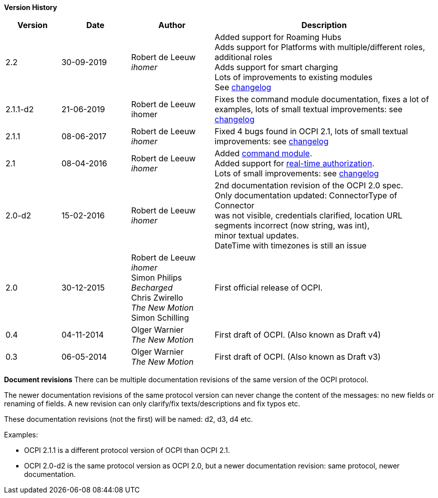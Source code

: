 *Version History*

[cols="4,5,6,16",options="header"]
|===
|Version |Date |Author |Description

|2.2 |30-09-2019 | Robert de Leeuw +
_ihomer_ |Added support for Roaming Hubs +
        Adds support for Platforms with multiple/different roles, additional roles +
        Adds support for smart charging +
        Lots of improvements to existing modules +
        See <<changelog.asciidoc#changelog_changelog,changelog>>
|2.1.1-d2 |	21-06-2019 |Robert de Leeuw +
                        ihomer |Fixes the command module documentation, fixes a lot of examples, lots of small textual improvements: see <<changelog.asciidoc#changelog_changelog,changelog>>
|2.1.1 |08-06-2017 | Robert de Leeuw +
                  _ihomer_  |Fixed 4 bugs found in OCPI 2.1, lots of small textual improvements: see <<changelog.asciidoc#changelog_changelog,changelog>>
|2.1 |08-04-2016 | Robert de Leeuw +
                _ihomer_  |Added <<mod_commands.asciidoc#mod_commands_commands_module,command module>>. +
 Added support for <<mod_tokens.asciidoc#mod_tokens_real-time_authorization,real-time authorization>>. + 
 Lots of small improvements: see <<changelog.asciidoc#changelog_changelog,changelog>> 
|2.0-d2 |15-02-2016 | Robert de Leeuw +
                   _ihomer_  |2nd documentation revision of the OCPI 2.0 spec. +
 Only documentation updated: ConnectorType of Connector + 
 was not visible, credentials clarified, location URL + 
 segments incorrect (now string, was int), + 
 minor textual updates. + 
 DateTime with timezones is still an issue 
|2.0 |30-12-2015 | Robert de Leeuw +
                _ihomer_ +
                 Simon Philips +
                 _Becharged_ +
                 Chris Zwirello +
                 _The New Motion_ + 
                 Simon Schilling
                 |First official release of OCPI.
|0.4 |04-11-2014 | Olger Warnier +
                _The New Motion_  |First draft of OCPI. (Also known as Draft v4)
|0.3 |06-05-2014 | Olger Warnier +
                _The New Motion_  |First draft of OCPI. (Also known as Draft v3)
|===

*Document revisions*
There can be multiple documentation revisions of the same version of the OCPI protocol.

The newer documentation revisions of the same protocol version can never change the content of the messages: no new fields or renaming of fields. A new revision can only clarify/fix texts/descriptions and fix typos etc.

These documentation revisions (not the first) will be named: d2, d3, d4 etc.

Examples:

- OCPI 2.1.1 is a different protocol version of OCPI than OCPI 2.1.

- OCPI 2.0-d2 is the same protocol version as OCPI 2.0, but a newer documentation revision: same protocol, newer documentation.
